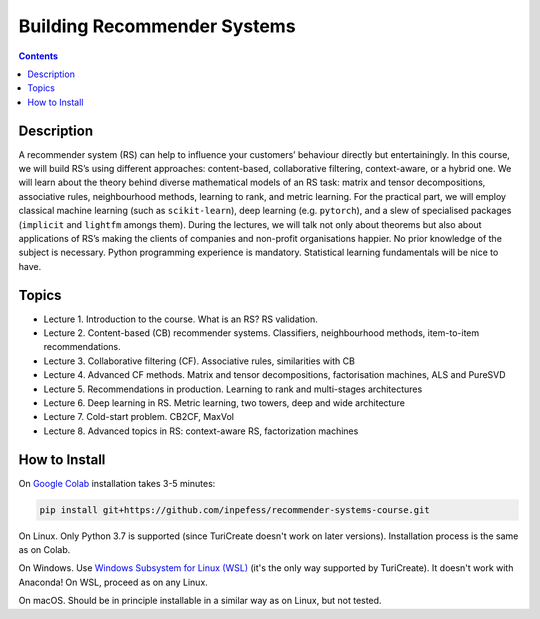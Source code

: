 ============================
Building Recommender Systems
============================

.. contents::
   :depth: 1
	   
Description
===========

A recommender system (RS) can help to influence your customers’
behaviour directly but entertainingly. In this course, we will build
RS’s using different approaches: content-based, collaborative
filtering, context-aware, or a hybrid one. We will learn about the
theory behind diverse mathematical models of an RS task: matrix and
tensor decompositions, associative rules, neighbourhood methods,
learning to rank, and metric learning. For the practical part, we
will employ classical machine learning (such as ``scikit-learn``),
deep learning (e.g. ``pytorch``), and a slew of specialised packages
(``implicit`` and ``lightfm`` amongs them). During the lectures, we
will talk not only about theorems but also about applications of RS’s
making the clients of companies and non-profit organisations happier.
No prior knowledge of the subject is necessary. Python programming
experience is mandatory. Statistical learning fundamentals will be
nice to have.

Topics
======

* Lecture 1. Introduction to the course. What is an RS? RS
  validation.
* Lecture 2. Content-based (CB) recommender systems. Classifiers,
  neighbourhood methods, item-to-item recommendations.
* Lecture 3. Collaborative filtering (CF). Associative rules,
  similarities with CB
* Lecture 4. Advanced CF methods. Matrix and tensor decompositions,
  factorisation machines, ALS and PureSVD
* Lecture 5. Recommendations in production. Learning to rank and
  multi-stages architectures
* Lecture 6. Deep learning in RS. Metric learning, two towers, deep
  and wide architecture
* Lecture 7. Cold-start problem. CB2CF, MaxVol
* Lecture 8. Advanced topics in RS: context-aware RS, factorization
  machines

How to Install
==============

On `Google Colab <https://colab.research.google.com/>`__ installation
takes 3-5 minutes:

.. code:: sh

   pip install git+https://github.com/inpefess/recommender-systems-course.git

On Linux. Only Python 3.7 is supported (since TuriCreate doesn't work
on later versions). Installation process is the same as on Colab.

On Windows. Use `Windows Subsystem for Linux (WSL) <https://docs.microsoft.com/en-us/windows/wsl/about#main>`__
(it's the only way supported by TuriCreate). It doesn't work with
Anaconda! On WSL, proceed as on any Linux.

On macOS. Should be in principle installable in a similar way as on
Linux, but not tested.
